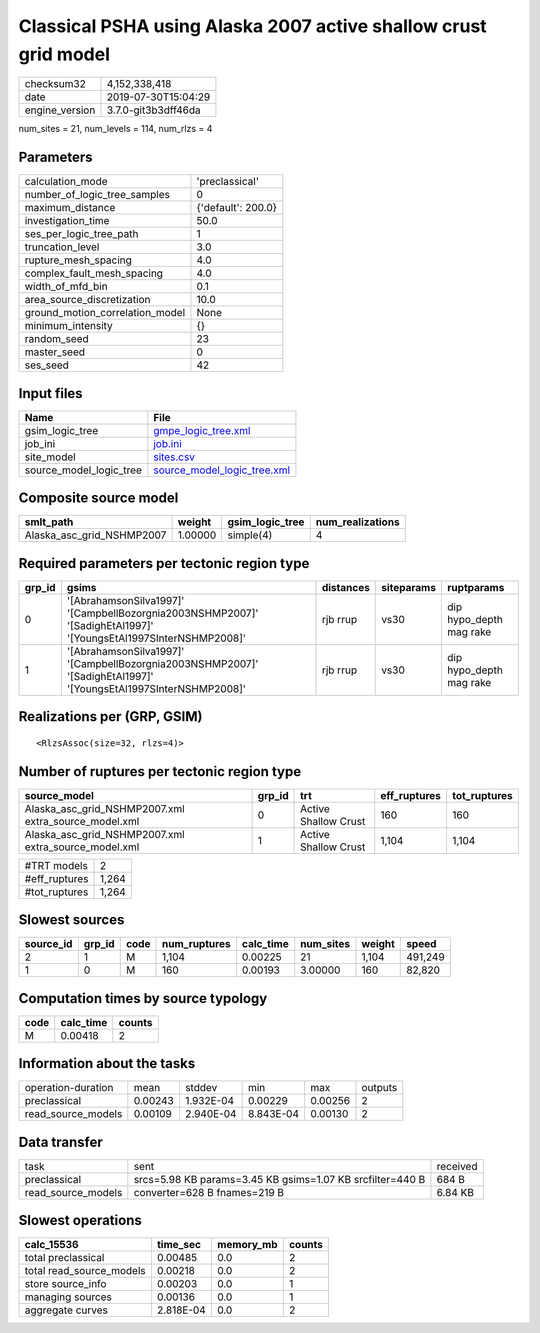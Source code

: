 Classical PSHA using Alaska 2007 active shallow crust grid model
================================================================

============== ===================
checksum32     4,152,338,418      
date           2019-07-30T15:04:29
engine_version 3.7.0-git3b3dff46da
============== ===================

num_sites = 21, num_levels = 114, num_rlzs = 4

Parameters
----------
=============================== ==================
calculation_mode                'preclassical'    
number_of_logic_tree_samples    0                 
maximum_distance                {'default': 200.0}
investigation_time              50.0              
ses_per_logic_tree_path         1                 
truncation_level                3.0               
rupture_mesh_spacing            4.0               
complex_fault_mesh_spacing      4.0               
width_of_mfd_bin                0.1               
area_source_discretization      10.0              
ground_motion_correlation_model None              
minimum_intensity               {}                
random_seed                     23                
master_seed                     0                 
ses_seed                        42                
=============================== ==================

Input files
-----------
======================= ============================================================
Name                    File                                                        
======================= ============================================================
gsim_logic_tree         `gmpe_logic_tree.xml <gmpe_logic_tree.xml>`_                
job_ini                 `job.ini <job.ini>`_                                        
site_model              `sites.csv <sites.csv>`_                                    
source_model_logic_tree `source_model_logic_tree.xml <source_model_logic_tree.xml>`_
======================= ============================================================

Composite source model
----------------------
========================= ======= =============== ================
smlt_path                 weight  gsim_logic_tree num_realizations
========================= ======= =============== ================
Alaska_asc_grid_NSHMP2007 1.00000 simple(4)       4               
========================= ======= =============== ================

Required parameters per tectonic region type
--------------------------------------------
====== =============================================================================================================== ========= ========== =======================
grp_id gsims                                                                                                           distances siteparams ruptparams             
====== =============================================================================================================== ========= ========== =======================
0      '[AbrahamsonSilva1997]' '[CampbellBozorgnia2003NSHMP2007]' '[SadighEtAl1997]' '[YoungsEtAl1997SInterNSHMP2008]' rjb rrup  vs30       dip hypo_depth mag rake
1      '[AbrahamsonSilva1997]' '[CampbellBozorgnia2003NSHMP2007]' '[SadighEtAl1997]' '[YoungsEtAl1997SInterNSHMP2008]' rjb rrup  vs30       dip hypo_depth mag rake
====== =============================================================================================================== ========= ========== =======================

Realizations per (GRP, GSIM)
----------------------------

::

  <RlzsAssoc(size=32, rlzs=4)>

Number of ruptures per tectonic region type
-------------------------------------------
==================================================== ====== ==================== ============ ============
source_model                                         grp_id trt                  eff_ruptures tot_ruptures
==================================================== ====== ==================== ============ ============
Alaska_asc_grid_NSHMP2007.xml extra_source_model.xml 0      Active Shallow Crust 160          160         
Alaska_asc_grid_NSHMP2007.xml extra_source_model.xml 1      Active Shallow Crust 1,104        1,104       
==================================================== ====== ==================== ============ ============

============= =====
#TRT models   2    
#eff_ruptures 1,264
#tot_ruptures 1,264
============= =====

Slowest sources
---------------
========= ====== ==== ============ ========= ========= ====== =======
source_id grp_id code num_ruptures calc_time num_sites weight speed  
========= ====== ==== ============ ========= ========= ====== =======
2         1      M    1,104        0.00225   21        1,104  491,249
1         0      M    160          0.00193   3.00000   160    82,820 
========= ====== ==== ============ ========= ========= ====== =======

Computation times by source typology
------------------------------------
==== ========= ======
code calc_time counts
==== ========= ======
M    0.00418   2     
==== ========= ======

Information about the tasks
---------------------------
================== ======= ========= ========= ======= =======
operation-duration mean    stddev    min       max     outputs
preclassical       0.00243 1.932E-04 0.00229   0.00256 2      
read_source_models 0.00109 2.940E-04 8.843E-04 0.00130 2      
================== ======= ========= ========= ======= =======

Data transfer
-------------
================== ========================================================= ========
task               sent                                                      received
preclassical       srcs=5.98 KB params=3.45 KB gsims=1.07 KB srcfilter=440 B 684 B   
read_source_models converter=628 B fnames=219 B                              6.84 KB 
================== ========================================================= ========

Slowest operations
------------------
======================== ========= ========= ======
calc_15536               time_sec  memory_mb counts
======================== ========= ========= ======
total preclassical       0.00485   0.0       2     
total read_source_models 0.00218   0.0       2     
store source_info        0.00203   0.0       1     
managing sources         0.00136   0.0       1     
aggregate curves         2.818E-04 0.0       2     
======================== ========= ========= ======